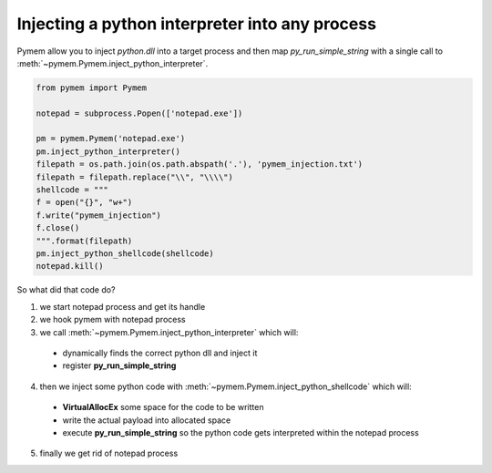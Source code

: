 Injecting a python interpreter into any process
===============================================

Pymem allow you to inject `python.dll` into a target process and then map `py_run_simple_string`
with a single call to :meth:`~pymem.Pymem.inject_python_interpreter`.

.. code-block:: python

    from pymem import Pymem

    notepad = subprocess.Popen(['notepad.exe'])

    pm = pymem.Pymem('notepad.exe')
    pm.inject_python_interpreter()
    filepath = os.path.join(os.path.abspath('.'), 'pymem_injection.txt')
    filepath = filepath.replace("\\", "\\\\")
    shellcode = """
    f = open("{}", "w+")
    f.write("pymem_injection")
    f.close()
    """.format(filepath)
    pm.inject_python_shellcode(shellcode)
    notepad.kill()

So what did that code do?

1. we start notepad process and get its handle

2. we hook pymem with notepad process

3. we call :meth:`~pymem.Pymem.inject_python_interpreter` which will:

  * dynamically finds the correct python dll and inject it
  * register **py_run_simple_string**

4. then we inject some python code with :meth:`~pymem.Pymem.inject_python_shellcode` which will:

  - **VirtualAllocEx** some space for the code to be written
  - write the actual payload into allocated space
  - execute **py_run_simple_string** so the python code gets interpreted within the notepad process

5. finally we get rid of notepad process

